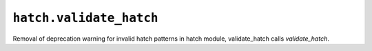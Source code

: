 ``hatch.validate_hatch``
~~~~~~~~~~~~~~~~~~~~~~~~
Removal of deprecation warning for invalid hatch patterns
in hatch module, validate_hatch calls `validate_hatch`.
